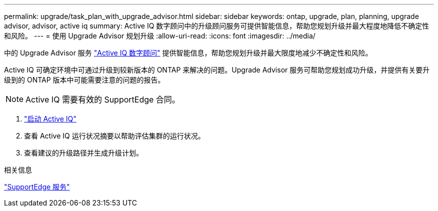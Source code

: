 ---
permalink: upgrade/task_plan_with_upgrade_advisor.html 
sidebar: sidebar 
keywords: ontap, upgrade, plan, planning, upgrade advisor, advisor, active iq 
summary: Active IQ 数字顾问中的升级顾问服务可提供智能信息，帮助您规划升级并最大程度地降低不确定性和风险。 
---
= 使用 Upgrade Advisor 规划升级
:allow-uri-read: 
:icons: font
:imagesdir: ../media/


[role="lead"]
中的 Upgrade Advisor 服务 link:https://aiq.netapp.com/["Active IQ 数字顾问"] 提供智能信息，帮助您规划升级并最大限度地减少不确定性和风险。

Active IQ 可确定环境中可通过升级到较新版本的 ONTAP 来解决的问题。Upgrade Advisor 服务可帮助您规划成功升级，并提供有关要升级到的 ONTAP 版本中可能需要注意的问题的报告。


NOTE: Active IQ 需要有效的 SupportEdge 合同。

. https://aiq.netapp.com/["启动 Active IQ"]
. 查看 Active IQ 运行状况摘要以帮助评估集群的运行状况。
. 查看建议的升级路径并生成升级计划。


.相关信息
https://www.netapp.com/us/services/support-edge.aspx["SupportEdge 服务"]
